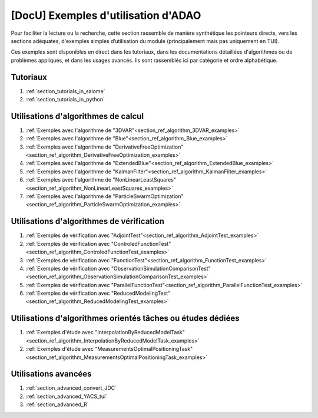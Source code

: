 ..
   Copyright (C) 2008-2024 EDF R&D

   This file is part of SALOME ADAO module.

   This library is free software; you can redistribute it and/or
   modify it under the terms of the GNU Lesser General Public
   License as published by the Free Software Foundation; either
   version 2.1 of the License, or (at your option) any later version.

   This library is distributed in the hope that it will be useful,
   but WITHOUT ANY WARRANTY; without even the implied warranty of
   MERCHANTABILITY or FITNESS FOR A PARTICULAR PURPOSE.  See the GNU
   Lesser General Public License for more details.

   You should have received a copy of the GNU Lesser General Public
   License along with this library; if not, write to the Free Software
   Foundation, Inc., 59 Temple Place, Suite 330, Boston, MA  02111-1307 USA

   See http://www.salome-platform.org/ or email : webmaster.salome@opencascade.com

   Author: Jean-Philippe Argaud, jean-philippe.argaud@edf.fr, EDF R&D

.. _section_docu_examples:

================================================================================
**[DocU]** Exemples d'utilisation d'ADAO
================================================================================

Pour faciliter la lecture ou la recherche, cette section rassemble de manière
synthétique les pointeurs directs, vers les sections adéquates, d'exemples
simples d’utilisation du module (principalement mais pas uniquement en TUI).

Ces exemples sont disponibles en direct dans les tutoriaux, dans les
documentations détaillées d'algorithmes ou de problèmes appliqués, et dans les
usages avancés. Ils sont rassemblés ici par catégorie et ordre alphabétique.

Tutoriaux
---------

#. :ref:`section_tutorials_in_salome`
#. :ref:`section_tutorials_in_python`

Utilisations d'algorithmes de calcul
------------------------------------

#. :ref:`Exemples avec l'algorithme de "3DVAR"<section_ref_algorithm_3DVAR_examples>`
#. :ref:`Exemples avec l'algorithme de "Blue"<section_ref_algorithm_Blue_examples>`
#. :ref:`Exemples avec l'algorithme de "DerivativeFreeOptimization"<section_ref_algorithm_DerivativeFreeOptimization_examples>`
#. :ref:`Exemples avec l'algorithme de "ExtendedBlue"<section_ref_algorithm_ExtendedBlue_examples>`
#. :ref:`Exemples avec l'algorithme de "KalmanFilter"<section_ref_algorithm_KalmanFilter_examples>`
#. :ref:`Exemples avec l'algorithme de "NonLinearLeastSquares"<section_ref_algorithm_NonLinearLeastSquares_examples>`
#. :ref:`Exemples avec l'algorithme de "ParticleSwarmOptimization"<section_ref_algorithm_ParticleSwarmOptimization_examples>`

Utilisations d'algorithmes de vérification
------------------------------------------

#. :ref:`Exemples de vérification avec "AdjointTest"<section_ref_algorithm_AdjointTest_examples>`
#. :ref:`Exemples de vérification avec "ControledFunctionTest"<section_ref_algorithm_ControledFunctionTest_examples>`
#. :ref:`Exemples de vérification avec "FunctionTest"<section_ref_algorithm_FunctionTest_examples>`
#. :ref:`Exemples de vérification avec "ObservationSimulationComparisonTest"<section_ref_algorithm_ObservationSimulationComparisonTest_examples>`
#. :ref:`Exemples de vérification avec "ParallelFunctionTest"<section_ref_algorithm_ParallelFunctionTest_examples>`
#. :ref:`Exemples de vérification avec "ReducedModelingTest"<section_ref_algorithm_ReducedModelingTest_examples>`

Utilisations d'algorithmes orientés tâches ou études dédiées
------------------------------------------------------------

#. :ref:`Exemples d'étude avec "InterpolationByReducedModelTask"<section_ref_algorithm_InterpolationByReducedModelTask_examples>`
#. :ref:`Exemples d'étude avec "MeasurementsOptimalPositioningTask"<section_ref_algorithm_MeasurementsOptimalPositioningTask_examples>`

Utilisations avancées
---------------------

#. :ref:`section_advanced_convert_JDC`
#. :ref:`section_advanced_YACS_tui`
#. :ref:`section_advanced_R`
